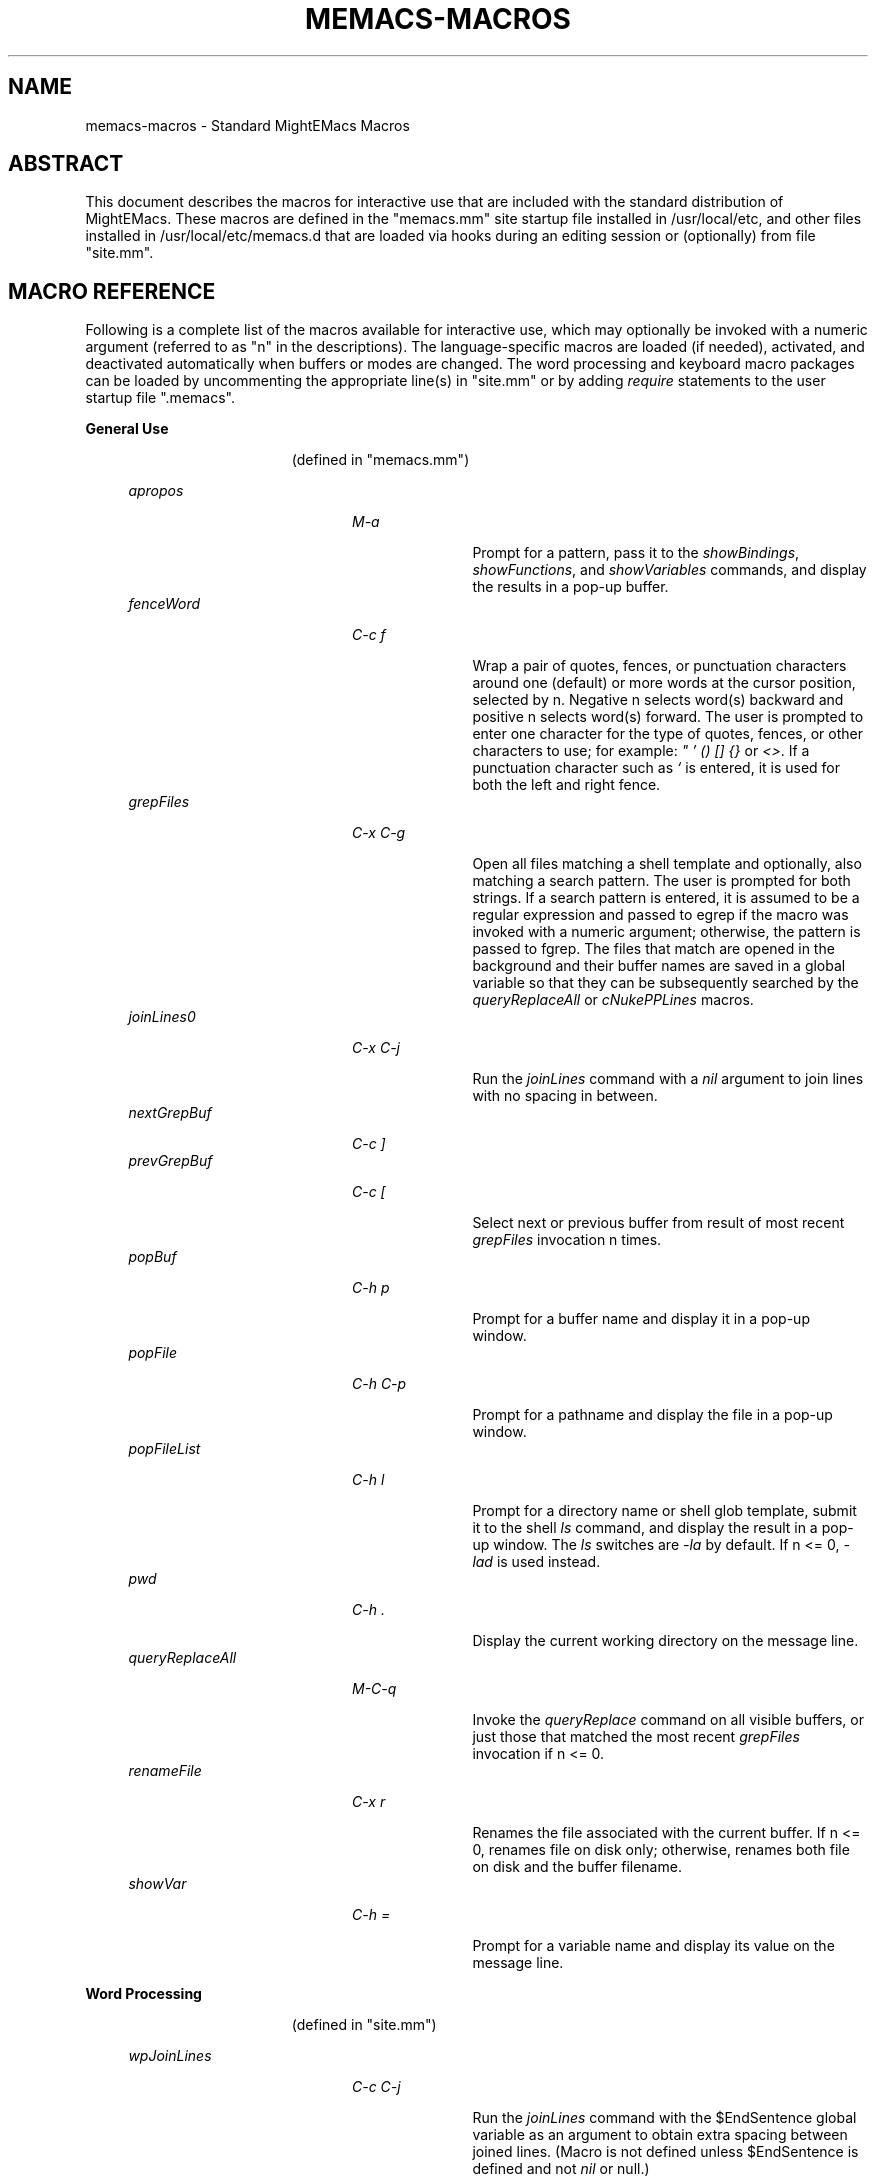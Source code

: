.\" (c) Copyright 2016 Richard W. Marinelli    Ver. 8.3.1
.\"
.\" This work is licensed under the GNU General Public License (GPLv3).  To view a copy of this license, see the
.\" "License.txt" file included with this distribution or visit http://www.gnu.org/licenses/gpl-3.0.en.html.
.\"
.\" Standard preamble:
.\" ========================================================================
.de Sh \" Subsection heading
.br
.if t .Sp
.ne 5
.PP
\fB\\$1\fR
.PP
..
.de Sp \" Vertical space (when we can't use .PP)
.if t .sp .5v
.if n .sp
..
.de Bb \" Begin bullet item
.if t .sp .5v
.if n .sp
\fB*\fR
.in +.32i
.sp -1
..
.de Lb \" Begin list item
.if t .sp .5v
.if n .sp
\\$1
.in +.32i
.sp -1
..
.de Le \" End (bullet or) list item
.in
..
.de Vb \" Begin verbatim text
.ft CW
.nf
.ne \\$1
..
.de Ve \" End verbatim text
.ft R
.fi
..
.\" Set up some character translations and predefined strings.  \*(-- will
.\" give an unbreakable dash, \*(PI will give pi, \*(L" will give a left
.\" double quote, and \*(R" will give a right double quote.  \*(C+ will
.\" give a nicer C++.  Capital omega is used to do unbreakable dashes and
.\" therefore won't be available.  \*(C` and \*(C' expand to `' in nroff,
.\" nothing in troff, for use with C<>.
.tr \(*W-
.ds C+ C\v'-.1v'\h'-1p'\s-2+\h'-1p'+\s0\v'.1v'\h'-1p'
.ie n \{\
.    ds -- \(*W-
.    ds PI pi
.    if (\n(.H=4u)&(1m=24u) .ds -- \(*W\h'-12u'\(*W\h'-12u'-\" diablo 10 pitch
.    if (\n(.H=4u)&(1m=20u) .ds -- \(*W\h'-12u'\(*W\h'-8u'-\"  diablo 12 pitch
.    ds L" ""
.    ds R" ""
.    ds C` ""
.    ds C' ""
'br\}
.el\{\
.    ds -- \|\(em\|
.    ds PI \(*p
.    ds L" ``
.    ds R" ''
'br\}
.\"
.\" Escape single quotes in literal strings from groff's Unicode transform.
.ie \n(.g .ds Aq \(aq
.el       .ds Aq '
.\"
.\" Accent mark definitions (@(#)ms.acc 1.5 88/02/08 SMI; from UCB 4.2).
.\" Fear.  Run.  Save yourself.  No user-serviceable parts.
.    \" fudge factors for nroff and troff
.if n \{\
.    ds #H 0
.    ds #V .8m
.    ds #F .3m
.    ds #[ \f1
.    ds #] \fP
.\}
.if t \{\
.    ds #H ((1u-(\\\\n(.fu%2u))*.13m)
.    ds #V .6m
.    ds #F 0
.    ds #[ \&
.    ds #] \&
.\}
.    \" simple accents for nroff and troff
.if n \{\
.    ds ' \&
.    ds ` \&
.    ds ^ \&
.    ds , \&
.    ds ~ ~
.    ds /
.\}
.if t \{\
.    ds ' \\k:\h'-(\\n(.wu*8/10-\*(#H)'\'\h"|\\n:u"
.    ds ` \\k:\h'-(\\n(.wu*8/10-\*(#H)'\`\h'|\\n:u'
.    ds ^ \\k:\h'-(\\n(.wu*10/11-\*(#H)'^\h'|\\n:u'
.    ds , \\k:\h'-(\\n(.wu*8/10)',\h'|\\n:u'
.    ds ~ \\k:\h'-(\\n(.wu-\*(#H-.1m)'~\h'|\\n:u'
.    ds / \\k:\h'-(\\n(.wu*8/10-\*(#H)'\z\(sl\h'|\\n:u'
.\}
.    \" troff and (daisy-wheel) nroff accents
.ds : \\k:\h'-(\\n(.wu*8/10-\*(#H+.1m+\*(#F)'\v'-\*(#V'\z.\h'.2m+\*(#F'.\h'|\\n:u'\v'\*(#V'
.ds 8 \h'\*(#H'\(*b\h'-\*(#H'
.ds o \\k:\h'-(\\n(.wu+\w'\(de'u-\*(#H)/2u'\v'-.3n'\*(#[\z\(de\v'.3n'\h'|\\n:u'\*(#]
.ds d- \h'\*(#H'\(pd\h'-\w'~'u'\v'-.25m'\f2\(hy\fP\v'.25m'\h'-\*(#H'
.ds D- D\\k:\h'-\w'D'u'\v'-.11m'\z\(hy\v'.11m'\h'|\\n:u'
.ds th \*(#[\v'.3m'\s+1I\s-1\v'-.3m'\h'-(\w'I'u*2/3)'\s-1o\s+1\*(#]
.ds Th \*(#[\s+2I\s-2\h'-\w'I'u*3/5'\v'-.3m'o\v'.3m'\*(#]
.ds ae a\h'-(\w'a'u*4/10)'e
.ds Ae A\h'-(\w'A'u*4/10)'E
.    \" corrections for vroff
.if v .ds ~ \\k:\h'-(\\n(.wu*9/10-\*(#H)'\s-2\u~\d\s+2\h'|\\n:u'
.if v .ds ^ \\k:\h'-(\\n(.wu*10/11-\*(#H)'\v'-.4m'^\v'.4m'\h'|\\n:u'
.    \" for low resolution devices (crt and lpr)
.if \n(.H>23 .if \n(.V>19 \
\{\
.    ds : e
.    ds 8 ss
.    ds o a
.    ds d- d\h'-1'\(ga
.    ds D- D\h'-1'\(hy
.    ds th \o'bp'
.    ds Th \o'LP'
.    ds ae ae
.    ds Ae AE
.\}
.rm #[ #] #H #V #F C
.\" ========================================================================
.\"
.TH MEMACS-MACROS 1 "2016-03-11" "memacs 8.2" "MightEMacs Documentation"
.\" For nroff, turn off justification.  Always turn off hyphenation; it makes
.\" way too many mistakes in technical documents.
.if n .ad l
.nh
.SH "NAME"
memacs\-macros \- Standard MightEMacs Macros
.SH "ABSTRACT"
This document describes the macros for interactive use that are
included with the standard distribution of MightEMacs.  These macros
are defined in the "memacs.mm" site startup file
installed in /usr/local/etc, and other files installed
in /usr/local/etc/memacs.d that are loaded via hooks during an editing session or (optionally) from file "site.mm".
.SH "MACRO REFERENCE"
Following is a complete list of the macros available for interactive use, which may optionally be invoked with a numeric
argument (referred to as "n" in the descriptions).
The language-specific macros are loaded (if needed), activated, and deactivated automatically when buffers or modes are
changed.  The word processing and keyboard macro packages can be loaded by uncommenting the appropriate line(s) in "site.mm"
or by adding \fIrequire\fR statements to the user startup file ".memacs".
.Sh "General Use"
.in 2.6i
.sp -2v
(defined in "memacs.mm")
.Sp
.in 1.1i
\fIapropos\fR
.in +2.0i
.sp -1v
\fIM-a\fR
.in +1.1i
.sp -1v
Prompt for a pattern, pass it to the \fIshowBindings\fR, \fIshowFunctions\fR, and \fIshowVariables\fR commands, and
display the results in a pop-up buffer.
.in 1.1i
\fIfenceWord\fR
.in +2.0i
.sp -1v
\fIC-c f\fR
.in +1.1i
.sp -1v
Wrap a pair of quotes, fences, or punctuation characters around one (default) or more words at the cursor position,
selected by n.  Negative n selects word(s) backward and positive n selects word(s) forward.  The user is prompted to enter
one character for the type of quotes, fences, or other characters to use; for example: \fI" ' () [] {}\fR or \fI<>\fR.
If a punctuation character such as \fI`\fR is entered, it is used for both the left and right fence.
.in 1.1i
\fIgrepFiles\fR
.in +2.0i
.sp -1v
\fIC-x C-g\fR
.in +1.1i
.sp -1v
Open all files matching a shell template and optionally, also matching a search pattern.  The user is prompted for both
strings.  If a search pattern is entered, it is assumed to be a regular expression and passed to egrep
if the macro was invoked with a numeric
argument; otherwise, the pattern is passed to fgrep.  The files that match are opened in the background and
their buffer names are saved in a global variable so that they can be subsequently searched by the \fIqueryReplaceAll\fR
or \fIcNukePPLines\fR macros.
.in 1.1i
\fIjoinLines0\fR
.in +2.0i
.sp -1v
\fIC-x C-j\fR
.in +1.1i
.sp -1v
Run the \fIjoinLines\fR command with a \fInil\fR argument to join lines with no spacing in between.
.in 1.1i
\fInextGrepBuf\fR
.in +2.0i
.sp -1v
\fIC-c ]\fR
.in
\fIprevGrepBuf\fR
.in +2.0i
.sp -1v
\fIC-c [\fR
.in +1.1i
.sp -1v
Select next or previous buffer from result of most recent \fIgrepFiles\fR invocation n times.
.in 1.1i
\fIpopBuf\fR
.in +2.0i
.sp -1v
\fIC-h p\fR
.in +1.1i
.sp -1v
Prompt for a buffer name and display it in a pop-up window.
.in 1.1i
\fIpopFile\fR
.in +2.0i
.sp -1v
\fIC-h C-p\fR
.in +1.1i
.sp -1v
Prompt for a pathname and display the file in a pop-up window.
.in 1.1i
\fIpopFileList\fR
.in +2.0i
.sp -1v
\fIC-h l\fR
.in +1.1i
.sp -1v
Prompt for a directory name or shell glob template, submit it to the shell \fIls\fR command, and display the result in a
pop-up window.  The \fIls\fR switches are \fI-la\fR by default.  If n <= 0, \fI-lad\fR is used instead.
.in 1.1i
\fIpwd\fR
.in +2.0i
.sp -1v
\fIC-h .\fR
.in +1.1i
.sp -1v
Display the current working directory on the message line.
.in 1.1i
\fIqueryReplaceAll\fR
.in +2.0i
.sp -1v
\fIM-C-q\fR
.in +1.1i
.sp -1v
Invoke the \fIqueryReplace\fR command on all visible buffers, or just those that matched the most recent
\fIgrepFiles\fR invocation if n <= 0.
.in 1.1i
\fIrenameFile\fR
.in +2.0i
.sp -1v
\fIC-x r\fR
.in +1.1i
.sp -1v
Renames the file associated with the current buffer.  If n <= 0, renames file on disk only; otherwise,
renames both file on disk and the buffer filename.
.in 1.1i
\fIshowVar\fR
.in +2.0i
.sp -1v
\fIC-h =\fR
.in +1.1i
.sp -1v
Prompt for a variable name and display its value on the message line.
.Sh "Word Processing"
.in 2.6i
.sp -2v
(defined in "site.mm")
.Sp
.in 1.1i
\fIwpJoinLines\fR
.in +2.0i
.sp -1v
\fIC-c C-j\fR
.in +1.1i
.sp -1v
Run the \fIjoinLines\fR command with the $EndSentence global variable as an argument to obtain extra spacing between
joined lines.  (Macro is not defined unless $EndSentence is defined and not \fInil\fR or null.)
.in 1.1i
\fIwpWrapLine\fR
.in +2.0i
.sp -1v
\fIC-c RTN\fR
.in +1.1i
.sp -1v
Run the \fIwrapLine\fR command with the $EndSentence global variable as an argument to obtain extra spacing between
lines when the line block is rewrapped.  (Macro is not defined unless $EndSentence is defined and not \fInil\fR or null.)
.Sh "Word Processing"
.in 2.6i
.sp -2v
(defined in "blockFormat.mm")
.Sp
.in 1.1i
\fIbfFormatItem\fR
.in +2.0i
.sp -1v
\fIC-h 1\fR
.in +1.1i
.sp -1v
Format a block of comment lines or one numbered list item if cursor is within the line group.  If the first non-whitespace
character(s) on the current line match any of the text strings in the $CommentList global variable, the current line is
assumed to be part of a comment block; otherwise, if the current line is not blank and a backward search for the regular
expression '^\ *[0-9]+\\. +.' succeeds without passing over a blank line, the line matching the RE is assumed to be the first
line of a numbered list item.  All lines in a comment block are rewrapped (using the $EndSentence global variable to control
spacing between joined lines) so that they all have the same
indentation as the first line of the block but do not extend past the current wrap column ($wrapCol).  All lines in a
numbered list item are similarly rewrapped so that the first line begins with "nn. " (where "nn" is a one or two digit
number) and all subsequent lines are indented by four spaces.  Additionally, any text within either type of line block
matching the regular expression '\ *\\([0-9]+\\),'
is assumed to be a numbered "phrase", and all such numbers are resequenced beginning at 1.  Line blocks
are bounded by beginning of buffer, end of buffer, a blank line, or the first line of a numbered list item.
.in 1.1i
\fIbfFormatList\fR
.in +2.0i
.sp -1v
\fIC-h ,\fR
.in +1.1i
.sp -1v
Format a sequence of numbered list items (as described for the \fIbfFormatItem\fR macro) and resequence all such items
beginning at 1 (default) or the value of the n argument.
.Sh "Keyboard Macros"
.in 2.6i
.sp -2v
(defined in "keyMacro.mm")
.Sp
.in 1.1i
\fIkmDeleteKeyMacro\fR
.in +2.0i
.sp -1v
\fIC-c C-d\fR
.in +1.1i
.sp -1v
Delete a saved keyboard macro by name or number (n argument).
.in 1.1i
\fIkmSaveKeyMacro\fR
.in +2.0i
.sp -1v
\fIC-c C-s\fR
.in +1.1i
.sp -1v
Prompt for a name and save current keyboard macro to disk (in file ~/.memacs-key).
.in 1.1i
\fIkmSelectKeyMacro\fR
.in +2.0i
.sp -1v
\fIC-c k\fR
.in +1.1i
.sp -1v
Select a saved keyboard macro by name or number (n argument) and load it.
.in 1.1i
\fIkmShowKeyMacros\fR
.in +2.0i
.sp -1v
\fIC-h y\fR
.in +1.1i
.sp -1v
Show saved keyboard macros in a pop-up window.
.in 1.1i
\fIkmXeqKeyMacro\fR
.in +2.0i
.sp -1v
\fIC-c e\fR
.in +1.1i
.sp -1v
Load and execute a saved keyboard macro by name or number (n argument).
.Sh "C Language"
.in 2.6i
.sp -2v
(defined in "cTools.mm")
.Sp
.in 1.1i
\fIcFindFunc\fR
.in +2.0i
.sp -1v
\fIM-^]\fR
.in +1.1i
.sp -1v
Find first file matching "*.c" template that contains a function declaration and render it according to n argument if found.
The user is prompted for the directory to search and the name of the function.
.in 1.1i
\fIcGotoIfEndif\fR
.in +2.0i
.sp -1v
\fIC-c C-g\fR
.in +1.1i
.sp -1v
Go to matching \fI#if...\fR or \fI#endif\fR if current line begins with one of the two keywords.
Save current position in mark 0 and set
mark 1 to the \fI#if...\fR line, mark 2 to the \fI#else\fR (if it exists), and mark 3 to the \fI#endif\fR.
.in 1.1i
\fIcNukePPLines\fR
.in +2.0i
.sp -1v
\fIC-c #\fR
.in +1.1i
.sp -1v
Remove conditional preprocessor lines from all visible buffers, or just those that matched the most recent
\fIgrepFiles\fR invocation if n <= 0.  "#if" lines must be in form \fI#if\fR MACRO or \fI#if !\fRMACRO.  The user is
prompted for the preprocessor macro name and given the option to continue or quit after each buffer is scanned.
.in 1.1i
\fIcWrapIf0\fR
.in +2.0i
.sp -1v
\fIM-0\fR
.in +1.1i
.sp -1v
Wrap \fI#if 0\fR and \fI#endif\fR around a block of lines according to the n argument.
.in 1.1i
\fIcWrapIf1\fR
.in +2.0i
.sp -1v
\fIM-1\fR
.in +1.1i
.sp -1v
Wrap \fI#if 1\fR and \fI#endif\fR around a block of lines according to the n argument.
.in 1.1i
\fIcWrapIfElse\fR
.in +2.0i
.sp -1v
\fIM-2\fR
.in +1.1i
.sp -1v
Wrap \fI#if 0\fR and \fI#else\fR around a block of lines according to the n argument, duplicate them, and add \fI#endif\fR.
.in 1.1i
\fIcWrapIfName0\fR
.in +2.0i
.sp -1v
\fIC-c 0\fR
.in +1.1i
.sp -1v
Prompt for a preprocessor name and wrap \fI#if !\fRNAME and \fI#endif\fR around a block of lines according to the n argument.
.in 1.1i
\fIcWrapIfName1\fR
.in +2.0i
.sp -1v
\fIC-c 1\fR
.in +1.1i
.sp -1v
Prompt for a preprocessor name and wrap \fI#if\fR NAME and \fI#endif\fR around a block of lines according to the n argument.
.in 1.1i
\fIcWrapIfElseName\fR
.in +2.0i
.sp -1v
\fIC-c 2\fR
.in +1.1i
.sp -1v
Prompt for a preprocessor name, wrap \fI#if\fR NAME and \fI#else\fR around a block of lines according to the n argument,
duplicate them, and add \fI#endif\fR.
.Sh "MightEMacs Script"
.in 2.6i
.sp -2v
(defined in "memacsTools.mm")
.Sp
.in 1.1i
\fImemacsFindMacro\fR
.in +2.0i
.sp -1v
\fIM-^]\fR
.in +1.1i
.sp -1v
Find first file matching "*.mm" template that contains a macro definition and render it according to n argument if found.
The user is prompted for the directory to search and the name of the macro.
.in 1.1i
\fImemacsGotoBlockEnd\fR
.in +2.0i
.sp -1v
\fIC-c C-g\fR
.in +1.1i
.sp -1v
Go to matching block end point if current line begins with a block directive (\fI!loop\fR, \fI!until\fR, \fI!while\fR,
\fI!if\fR, \fI!macro\fR, or \fI!end...\fR).  Save current position in mark 0 and set mark 1 to the top
line of the block, mark 2 to the \fI!else\fR line (if it exists), and mark 3 to the bottom line.
If n == 0, be silent about errors.
.in 1.1i
\fImemacsWrapIf0\fR
.in +2.0i
.sp -1v
\fIM-0\fR
.in +1.1i
.sp -1v
Wrap \fI!if 0\fR and \fI!endif\fR around a block of lines according to the n argument.
.in 1.1i
\fImemacsWrapIf1\fR
.in +2.0i
.sp -1v
\fIM-1\fR
.in +1.1i
.sp -1v
Wrap \fI!if 1\fR and \fI!endif\fR around a block of lines according to the n argument.
.in 1.1i
\fImemacsWrapIfElse\fR
.in +2.0i
.sp -1v
\fIM-2\fR
.in +1.1i
.sp -1v
Wrap \fI!if 0\fR and \fI!else\fR around a block of lines according to the n argument, duplicate them, and add \fI!endif\fR.
.Sh "Ruby Script"
.in 2.6i
.sp -2v
(defined in "rubyTools.mm")
.Sp
.in 1.1i
\fIrubyFindMethod\fR
.in +2.0i
.sp -1v
\fIM-^]\fR
.in +1.1i
.sp -1v
Find first file matching "*.rb" template that contains a method definition and render it according to n argument if found.
The user is prompted for the directory to search and the name of the method.
.in 1.1i
\fIrubyGotoBlockEnd\fR
.in +2.0i
.sp -1v
\fIC-c C-g\fR
.in +1.1i
.sp -1v
Go to matching block end point if current line begins with a block directive
(\fIbegin\fR, \fImodule\fR, \fIclass\fR, \fIdef\fR, \fIcase\fR, \fIif\fR, \fIunless\fR, \fIuntil\fR, \fIwhile\fR, or \fIend\fR).
Save current position in mark 0 and set mark 1 to the top
line of the block, mark 2 to the \fIelse\fR line (if it exists), and mark 3 to the bottom line.
If n == 0, be silent about errors.
.in 1.1i
\fIrubyWrapBeginEnd\fR
.in +2.0i
.sp -1v
\fIM-0\fR
.in +1.1i
.sp -1v
Wrap \fI=begin\fR and \fI=end\fR around a block of lines according to the n argument.
.SH "SEE ALSO"
memacs(1), memacs-guide(1)
